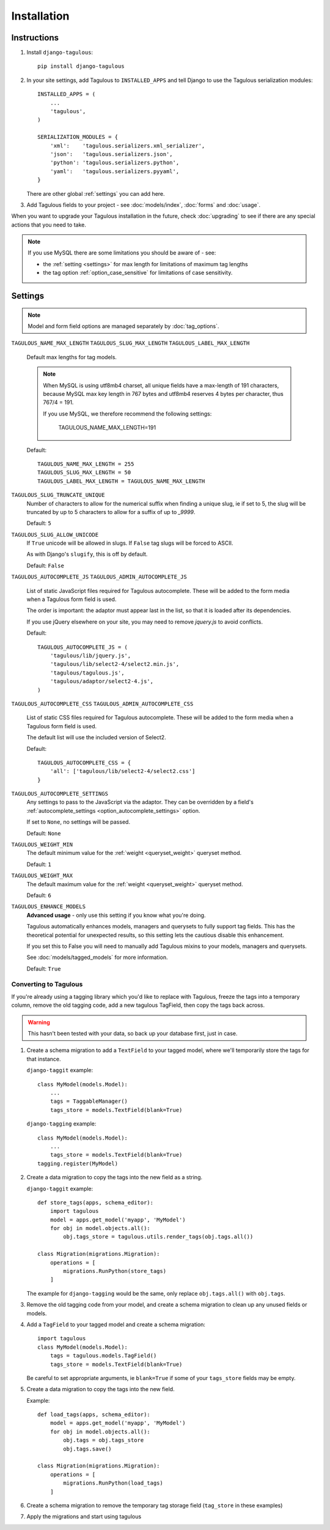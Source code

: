 ============
Installation
============


.. _installation_instructions:

Instructions
============

1. Install ``django-tagulous``::

    pip install django-tagulous


2. In your site settings, add Tagulous to ``INSTALLED_APPS`` and tell Django to use the
   Tagulous serialization modules::

    INSTALLED_APPS = (
        ...
        'tagulous',
    )

    SERIALIZATION_MODULES = {
        'xml':    'tagulous.serializers.xml_serializer',
        'json':   'tagulous.serializers.json',
        'python': 'tagulous.serializers.python',
        'yaml':   'tagulous.serializers.pyyaml',
    }

   There are other global :ref:`settings` you can add here.


3. Add Tagulous fields to your project - see :doc:`models/index`, :doc:`forms` and
   :doc:`usage`.

When you want to upgrade your Tagulous installation in the future, check
:doc:`upgrading` to see if there are any special actions that you need to take.

.. note::
    If you use MySQL there are some limitations you should be aware of - see:

    * the :ref:`setting <settings>` for max length for limitations of maximum
      tag lengths
    * the tag option :ref:`option_case_sensitive` for limitations of case
      sensitivity.


.. _settings:

Settings
========

.. note::
    Model and form field options are managed separately by :doc:`tag_options`.

``TAGULOUS_NAME_MAX_LENGTH``
``TAGULOUS_SLUG_MAX_LENGTH``
``TAGULOUS_LABEL_MAX_LENGTH``
    Default max lengths for tag models.

    .. note::

        When MySQL is using utf8mb4 charset, all unique fields have a
        max-length of 191 characters, because MySQL max key length in 767
        bytes and utf8mb4 reserves 4 bytes per character, thus 767/4 = 191.

        If you use MySQL, we therefore recommend the following settings:

            TAGULOUS_NAME_MAX_LENGTH=191

    Default::

        TAGULOUS_NAME_MAX_LENGTH = 255
        TAGULOUS_SLUG_MAX_LENGTH = 50
        TAGULOUS_LABEL_MAX_LENGTH = TAGULOUS_NAME_MAX_LENGTH

``TAGULOUS_SLUG_TRUNCATE_UNIQUE``
    Number of characters to allow for the numerical suffix when finding a
    unique slug, ie if set to 5, the slug will be truncated by up to 5
    characters to allow for a suffix of up to `_9999`.

    Default: ``5``

``TAGULOUS_SLUG_ALLOW_UNICODE``
    If ``True`` unicode will be allowed in slugs. If ``False`` tag slugs will be forced
    to ASCII.

    As with Django's ``slugify``, this is off by default.

    Default: ``False``

``TAGULOUS_AUTOCOMPLETE_JS``
``TAGULOUS_ADMIN_AUTOCOMPLETE_JS``
    List of static JavaScript files required for Tagulous autocomplete. These will be
    added to the form media when a Tagulous form field is used.

    The order is important: the adaptor must appear last in the list, so that
    it is loaded after its dependencies.

    If you use jQuery elsewhere on your site, you may need to remove `jquery.js` to
    avoid conflicts.

    Default::

        TAGULOUS_AUTOCOMPLETE_JS = (
            'tagulous/lib/jquery.js',
            'tagulous/lib/select2-4/select2.min.js',
            'tagulous/tagulous.js',
            'tagulous/adaptor/select2-4.js',
        )

``TAGULOUS_AUTOCOMPLETE_CSS``
``TAGULOUS_ADMIN_AUTOCOMPLETE_CSS``
    List of static CSS files required for Tagulous autocomplete. These will be added to
    the form media when a Tagulous form field is used.

    The default list will use the included version of Select2.

    Default::

        TAGULOUS_AUTOCOMPLETE_CSS = {
            'all': ['tagulous/lib/select2-4/select2.css']
        }

``TAGULOUS_AUTOCOMPLETE_SETTINGS``
    Any settings to pass to the JavaScript via the adaptor. They can be overridden by a
    field's :ref:`autocomplete_settings <option_autocomplete_settings>` option.

    If set to ``None``, no settings will be passed.

    Default: ``None``

``TAGULOUS_WEIGHT_MIN``
    The default minimum value for the :ref:`weight <queryset_weight>` queryset method.

    Default: ``1``

``TAGULOUS_WEIGHT_MAX``
    The default maximum value for the :ref:`weight <queryset_weight>` queryset method.

    Default: ``6``

``TAGULOUS_ENHANCE_MODELS``
    **Advanced usage** - only use this setting if you know what you're doing.

    Tagulous automatically enhances models, managers and querysets to fully support tag
    fields. This has the theoretical potential for unexpected results, so this setting
    lets the cautious disable this enhancement.

    If you set this to False you will need to manually add Tagulous mixins to your
    models, managers and querysets.

    See :doc:`models/tagged_models` for more information.

    Default: ``True``



.. _converting_to_tagulous:

Converting to Tagulous
----------------------

If you're already using a tagging library which you'd like to replace with
Tagulous, freeze the tags into a temporary column, remove the old tagging code,
add a new tagulous TagField, then copy the tags back across.

.. warning::
    This hasn't been tested with your data, so back up your database first,
    just in case.

1. Create a schema migration to add a ``TextField`` to your tagged
   model, where we'll temporarily store the tags for that instance.

   ``django-taggit`` example::

        class MyModel(models.Model):
            ...
            tags = TaggableManager()
            tags_store = models.TextField(blank=True)

   ``django-tagging`` example::

        class MyModel(models.Model):
            ...
            tags_store = models.TextField(blank=True)
        tagging.register(MyModel)

2. Create a data migration to copy the tags into the new field as a
   string.

   ``django-taggit`` example::

        def store_tags(apps, schema_editor):
            import tagulous
            model = apps.get_model('myapp', 'MyModel')
            for obj in model.objects.all():
                obj.tags_store = tagulous.utils.render_tags(obj.tags.all())

        class Migration(migrations.Migration):
            operations = [
                migrations.RunPython(store_tags)
            ]

   The example for ``django-tagging`` would be the same, only replace
   ``obj.tags.all()`` with ``obj.tags``.

3. Remove the old tagging code from your model, and create a schema migration
   to clean up any unused fields or models.

4. Add a ``TagField`` to your tagged model and create a schema migration::

        import tagulous
        class MyModel(models.Model):
            tags = tagulous.models.TagField()
            tags_store = models.TextField(blank=True)

   Be careful to set appropriate arguments, ie ``blank=True`` if some of your
   ``tags_store`` fields may be empty.

5. Create a data migration to copy the tags into the new field.

   Example::

        def load_tags(apps, schema_editor):
            model = apps.get_model('myapp', 'MyModel')
            for obj in model.objects.all():
                obj.tags = obj.tags_store
                obj.tags.save()

        class Migration(migrations.Migration):
            operations = [
                migrations.RunPython(load_tags)
            ]

6. Create a schema migration to remove the temporary tag storage field
   (``tag_store`` in these examples)

7. Apply the migrations and start using tagulous
